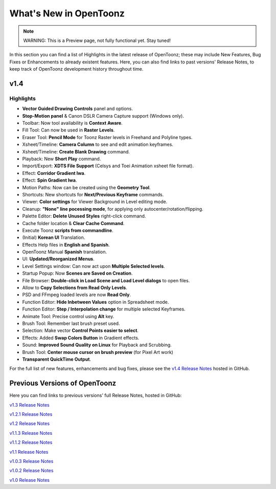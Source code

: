 .. _whats_new:

What's New in OpenToonz
=======================

.. note:: WARNING: This is a Preview page, not fully functional yet. Stay tuned!

In this section you can find a list of Highlights in the latest release of OpenToonz; these may include New Features, Bug Fixes or Enhancements to already existent features.
Here, you can also find links to past versions' Release Notes, to keep track of OpenToonz development history throughout time.


.. _v1.4:

v1.4
----

.. _highlights:

Highlights
''''''''''

- |new| **Vector Guided Drawing Controls** panel and options.
- |new| **Stop-Motion panel** & Canon DSLR Camera Capture support (Windows only).
- |new| Toolbar: Now tool availability is **Context Aware**.
- |new| Fill Tool: Can now be used in **Raster Levels**.
- |new| Eraser Tool: **Pencil Mode** for Toonz Raster levels in Freehand and Polyline types.
- |new| Xsheet/Timeline: **Camera Column** to see and edit animation keyframes.
- |new| Xsheet/Timeline: **Create Blank Drawing** command.
- |new| Playback: New **Short Play** command.
- |new| Import/Export: **XDTS File Support** (Celsys and Toei Animation xsheet file format).
- |new| Effect: **Corridor Gradient Iwa**.
- |new| Effect: **Spin Gradient Iwa**.
- |new| Motion Paths: Now can be created using the **Geometry Tool**.
- |new| Shortcuts: New shortcuts for **Next/Previous Keyframe** commands.
- |new| Viewer: **Color settings** for Viewer Background in Level editing mode.
- |new| Cleanup: **"None" line pocessing mode**, for applying only autocenter/rotation/flipping.
- |new| Palette Editor: **Delete Unused Styles** right-click command.
- |new| Cache folder location & **Clear Cache Command**.
- |new| Execute Toonz **scripts from commandline**.
- |new| (Initial) **Korean UI** Translation.
- |new| Effects Help files in **English and Spanish**.
- |new| OpenToonz Manual **Spanish** translation.
- |enhancement| UI: **Updated/Reorganized Menus**.
- |enhancement| Level Settings window: Can now act upon **Multiple Selected levels**.
- |enhancement| Startup Popup: Now **Scenes are Saved on Creation**.
- |enhancement| File Browser: **Double-click in Load Scene and Load Level dialogs** to open files.
- |enhancement| Allow to **Copy Selections from Read Only Levels**.
- |enhancement| PSD and FFmpeg loaded levels are now **Read Only**.
- |enhancement| Function Editor: **Hide Inbetween Values** option in Spreadsheet mode.
- |enhancement| Function Editor: **Step / Interpolation change** for multiple selected Keyframes.
- |enhancement| Animate Tool: Precise control using **Alt** key.
- |enhancement| Brush Tool: Remember last brush preset used.
- |enhancement| Selection: Make vector **Control Points easier to select**.
- |enhancement| Effects: Added **Swap Colors Button** in Gradient effects.
- |enhancement| Sound: **Improved Sound Quality on Linux** for Playback and Scrubbing.
- |fix| Brush Tool: **Center mouse cursor on brush preview** (for Pixel Art work)
- |fix| **Transparent QuickTime Output**.


For the full list of new features, enhancements and bug fixes, please see the `v1.4 Release Notes <https://github.com/opentoonz/opentoonz/releases/tag/v1.4.0rc>`_  hosted in GitHub.



.. _previous versions:

Previous Versions of OpenToonz
------------------------------

Here you can find links to previous versions' full Release Notes, hosted in GitHub:

`v1.3 Release Notes <https://github.com/opentoonz/opentoonz/releases/tag/v1.3.0>`_

`v1.2.1 Release Notes <https://github.com/opentoonz/opentoonz/releases/tag/v1.2.1>`_

`v1.2 Release Notes <https://github.com/opentoonz/opentoonz/releases/tag/v1.2.0>`_

`v1.1.3 Release Notes <https://github.com/opentoonz/opentoonz/releases/tag/v1.1.3>`_

`v1.1.2 Release Notes <https://github.com/opentoonz/opentoonz/releases/tag/v1.1.2>`_

`v1.1 Release Notes <https://github.com/opentoonz/opentoonz/releases/tag/v1.1.0>`_

`v1.0.3 Release Notes <https://github.com/opentoonz/opentoonz/releases/tag/v1.0.3>`_

`v1.0.2 Release Notes <https://github.com/opentoonz/opentoonz/releases/tag/v1.0.2>`_

`v1.0 Release Notes <https://github.com/opentoonz/opentoonz/releases/tag/v1.0>`_




.. |new| image:: /_static/whats_new/new.png
.. |enhancement| image:: /_static/whats_new/enhancement.png
.. |fix| image:: /_static/whats_new/fix.png

.. |new_es| image:: /_static/whats_new/es/new.png
.. |enhancement_es| image:: /_static/whats_new/es/enhancement.png
.. |fix_es| image:: /_static/whats_new/es/fix.png

